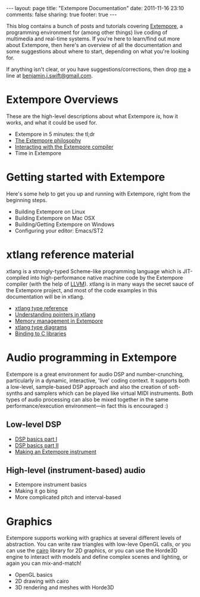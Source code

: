 #+begin_html
---
layout: page
title: "Extempore Documentation"
date: 2011-11-16 23:10
comments: false
sharing: true
footer: true
---
#+end_html

This blog contains a bunch of posts and tutorials covering [[https://github.com/digego/extempore][Extempore]],
a programming environment for (among other things) live coding of
multimedia and real-time systems.  If you're here to learn/find out
more about Extempore, then here's an overview of all the documentation
and some suggestions about where to start, depending on what you're
looking for.

If anything isn't clear, or you have suggestions/corrections, then
drop [[file:~/Documents/biott/org/bio/index.org][me]] a line at [[mailto:benjamin.j.swift@gmail.com][benjamin.j.swift@gmail.com]].

* Extempore Overviews

These are the high-level descriptions about what Extempore /is/, how
it works, and what it could be used for.

- Extempore in 5 minutes: the tl;dr
- [[file:~/Documents/biott/org/_posts/2012-08-07-extempore-philosophy.org][The Extempore philosophy]]
- [[file:~/Documents/biott/org/_posts/2012-09-26-interacting-with-the-extempore-compiler.org][Interacting with the Extempore compiler]]
- Time in Extempore

* Getting started with Extempore

Here's some help to get you up and running with Extempore, right from
the beginning steps.

- Building Extempore on Linux
- Building Extempore on Mac OSX
- Building/Getting Extempore on Windows
- Configuring your editor: Emacs/ST2

* xtlang reference material

xtlang is a strongly-typed Scheme-like programming language which
is JIT-compiled into high-performance native machine code by the
Extempore compiler (with the help of [[http://llvm.org][LLVM]]). xtlang is in many ways the
secret sauce of the Extempore project, and most of the code examples
in this documentation will be in xtlang.

- [[file:~/Documents/biott/org/_posts/2012-08-09-xtlang-type-reference.org][xtlang type reference]]
- [[file:~/Documents/biott/org/_posts/2012-08-13-understanding-pointers-in-xtlang.org][Understanding pointers in xtlang]]
- [[file:~/Documents/biott/org/_posts/2012-08-17-memory-management-in-extempore.org][Memory management in Extempore]]
- [[file:~/Documents/biott/org/_posts/2012-10-03-xtlang-type-diagrams.org][xtlang type diagrams]]
- [[file:~/Documents/biott/org/_posts/2012-08-23-binding-to-c-libs.org][Binding to C libraries]]

* Audio programming in Extempore

Extempore is a great environment for audio DSP and number-crunching,
particularly in a dynamic, interactive, 'live' coding context.  It
supports both a low-level, sample-based DSP approach and also the
creation of soft-synths and samplers which can be played like virtual
MIDI instruments.  Both types of audio processing can also be mixed
together in the same performance/execution environment---in fact this
is encouraged :)

** Low-level DSP

- [[file:~/Documents/biott/org/_posts/2012-06-07-dsp-basics-in-extempore.org][DSP basics part I]]
- [[file:~/Documents/biott/org/_posts/2012-06-07-more-dsp-and-extempore-types.org][DSP basics part II]]
- [[file:~/Documents/biott/org/_posts/2012-09-28-making-an-instrument.org][Making an Extempore instrument]]

** High-level (instrument-based) audio

- Extempore instrument basics
- Making it go bing
- More complicated pitch and interval-based

* Graphics

Extempore supports working with graphics at several different levels
of abstraction.  You can write raw triangles with low-leve OpenGL
calls, or you can use the [[http://www.cairographics.org][cairo]] library for 2D graphics, or you can
use the Horde3D engine to interact with models and define complex
scenes and lighting, or again you can mix-and-match!

- OpenGL basics
- 2D drawing with cairo
- 3D rendering and meshes with Horde3D

#+begin_html
<a href=""><img src="../images/biopic.jpg" alt=""></a>
#+end_html
